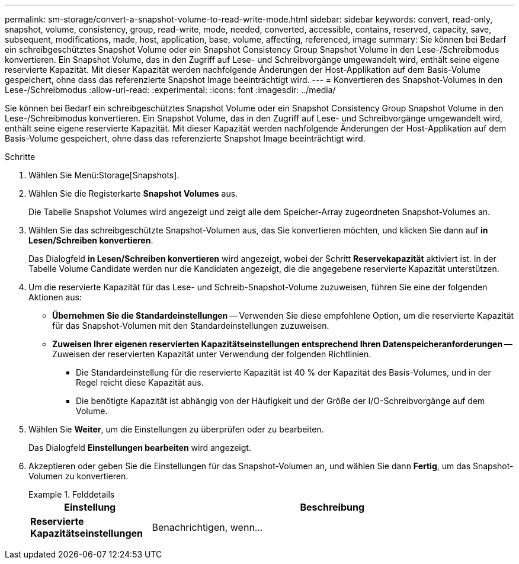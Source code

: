 ---
permalink: sm-storage/convert-a-snapshot-volume-to-read-write-mode.html 
sidebar: sidebar 
keywords: convert, read-only, snapshot, volume, consistency, group, read-write, mode, needed, converted, accessible, contains, reserved, capacity, save, subsequent, modifications, made, host, application, base, volume, affecting, referenced, image 
summary: Sie können bei Bedarf ein schreibgeschütztes Snapshot Volume oder ein Snapshot Consistency Group Snapshot Volume in den Lese-/Schreibmodus konvertieren. Ein Snapshot Volume, das in den Zugriff auf Lese- und Schreibvorgänge umgewandelt wird, enthält seine eigene reservierte Kapazität. Mit dieser Kapazität werden nachfolgende Änderungen der Host-Applikation auf dem Basis-Volume gespeichert, ohne dass das referenzierte Snapshot Image beeinträchtigt wird. 
---
= Konvertieren des Snapshot-Volumes in den Lese-/Schreibmodus
:allow-uri-read: 
:experimental: 
:icons: font
:imagesdir: ../media/


[role="lead"]
Sie können bei Bedarf ein schreibgeschütztes Snapshot Volume oder ein Snapshot Consistency Group Snapshot Volume in den Lese-/Schreibmodus konvertieren. Ein Snapshot Volume, das in den Zugriff auf Lese- und Schreibvorgänge umgewandelt wird, enthält seine eigene reservierte Kapazität. Mit dieser Kapazität werden nachfolgende Änderungen der Host-Applikation auf dem Basis-Volume gespeichert, ohne dass das referenzierte Snapshot Image beeinträchtigt wird.

.Schritte
. Wählen Sie Menü:Storage[Snapshots].
. Wählen Sie die Registerkarte *Snapshot Volumes* aus.
+
Die Tabelle Snapshot Volumes wird angezeigt und zeigt alle dem Speicher-Array zugeordneten Snapshot-Volumes an.

. Wählen Sie das schreibgeschützte Snapshot-Volumen aus, das Sie konvertieren möchten, und klicken Sie dann auf *in Lesen/Schreiben konvertieren*.
+
Das Dialogfeld *in Lesen/Schreiben konvertieren* wird angezeigt, wobei der Schritt *Reservekapazität* aktiviert ist. In der Tabelle Volume Candidate werden nur die Kandidaten angezeigt, die die angegebene reservierte Kapazität unterstützen.

. Um die reservierte Kapazität für das Lese- und Schreib-Snapshot-Volume zuzuweisen, führen Sie eine der folgenden Aktionen aus:
+
** *Übernehmen Sie die Standardeinstellungen* -- Verwenden Sie diese empfohlene Option, um die reservierte Kapazität für das Snapshot-Volumen mit den Standardeinstellungen zuzuweisen.
** *Zuweisen Ihrer eigenen reservierten Kapazitätseinstellungen entsprechend Ihren Datenspeicheranforderungen* -- Zuweisen der reservierten Kapazität unter Verwendung der folgenden Richtlinien.
+
*** Die Standardeinstellung für die reservierte Kapazität ist 40 % der Kapazität des Basis-Volumes, und in der Regel reicht diese Kapazität aus.
*** Die benötigte Kapazität ist abhängig von der Häufigkeit und der Größe der I/O-Schreibvorgänge auf dem Volume.




. Wählen Sie *Weiter*, um die Einstellungen zu überprüfen oder zu bearbeiten.
+
Das Dialogfeld *Einstellungen bearbeiten* wird angezeigt.

. Akzeptieren oder geben Sie die Einstellungen für das Snapshot-Volumen an, und wählen Sie dann *Fertig*, um das Snapshot-Volumen zu konvertieren.
+
.Felddetails
====
[cols="1a,3a"]
|===
| Einstellung | Beschreibung 


 a| 
*Reservierte Kapazitätseinstellungen*



 a| 
Benachrichtigen, wenn...
 a| 
Verwenden Sie die Spinner-Box, um den Prozentpunkt anzupassen, an dem das System eine Warnmeldung sendet, wenn sich die reservierte Kapazität einer Snapshot-Gruppe fast voll befindet.

Wenn die reservierte Kapazität für das Snapshot-Volume den angegebenen Schwellenwert überschreitet, sendet das System eine Warnmeldung, sodass Sie die reservierte Kapazität erhöhen oder unnötige Objekte löschen können.

|===
====

